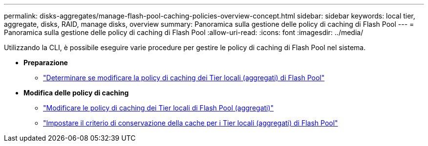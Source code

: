 ---
permalink: disks-aggregates/manage-flash-pool-caching-policies-overview-concept.html 
sidebar: sidebar 
keywords: local tier, aggregate, disks, RAID, manage disks, overview 
summary: Panoramica sulla gestione delle policy di caching di Flash Pool 
---
= Panoramica sulla gestione delle policy di caching di Flash Pool
:allow-uri-read: 
:icons: font
:imagesdir: ../media/


[role="lead"]
Utilizzando la CLI, è possibile eseguire varie procedure per gestire le policy di caching di Flash Pool nel sistema.

* *Preparazione*
+
** link:determine-modify-caching-policy-flash-pool-task.html["Determinare se modificare la policy di caching dei Tier locali (aggregati) di Flash Pool"]


* *Modifica delle policy di caching*
+
** link:modify-caching-policies-flash-pool-aggregates-task.html["Modificare le policy di caching dei Tier locali di Flash Pool (aggregati)"]
** link:set-cache-data-retention-policy-flash-pool-task.html["Impostare il criterio di conservazione della cache per i Tier locali (aggregati) di Flash Pool"]



